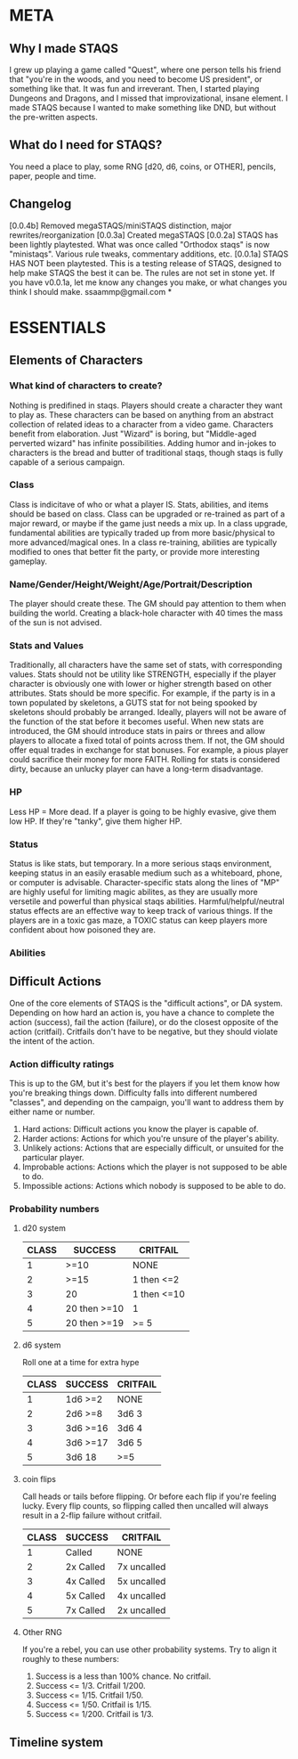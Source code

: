 # Sam's Tabletop Adventure Quest System
# In Emacs org-mode
#    ______________   ____   _____
#   / ___/_  __/   | / __ \ / ___/
#   \__ \ / / / /| |/ / / / \__ \ 
#  ___/ // / / ___ / /_/ / ___/ / 
# /____//_/ /_/  |_\___\_\/____/ [0.1a]
# "Pronouned STACKS"
# ssaammp at gmail 2014-12-15

* META
** Why I made STAQS
I grew up playing a game called "Quest", where one person tells his friend that "you're in the woods, and you need to become US president", or something like that. It was fun and irreverant. Then, I started playing Dungeons and Dragons, and I missed that improvizational, insane element. I made STAQS because I wanted to make something like DND, but without the pre-written aspects.
** What do I need for STAQS?
You need a place to play, some RNG [d20, d6, coins, or OTHER], pencils, paper, people and time.
** Changelog
[0.0.4b] Removed megaSTAQS/miniSTAQS distinction, major rewrites/reorganization
[0.0.3a] Created megaSTAQS
[0.0.2a] STAQS has been lightly playtested. What was once called "Orthodox staqs" is now "ministaqs". Various rule tweaks, commentary additions, etc.
[0.0.1a] STAQS HAS NOT been playtested. This is a testing release of STAQS, designed to help make STAQS the best it can be. The rules are not set in stone yet. If you have v0.0.1a, let me know any changes you make, or what changes you think I should make. ssaammp@gmail.com
*

* ESSENTIALS
** Elements of Characters
*** What kind of characters to create?
	Nothing is predifined in staqs. Players should create a character they want to play as. These characters can be based on anything from an abstract collection of related ideas to a character from a video game. Characters benefit from elaboration. Just "Wizard" is boring, but "Middle-aged perverted wizard" has infinite possibilities.
	Adding humor and in-jokes to characters is the bread and butter of traditional staqs, though staqs is fully capable of a serious campaign.
*** Class
	Class is indicitave of who or what a player IS. Stats, abilities, and items should be based on class.
	Class can be upgraded or re-trained as part of a major reward, or maybe if the game just needs a mix up. In a class upgrade, fundamental abilities are typically traded up from more basic/physical to more advanced/magical ones. In a class re-training, abilities are typically modified to ones that better fit the party, or provide more interesting gameplay.
*** Name/Gender/Height/Weight/Age/Portrait/Description
The player should create these. The GM should pay attention to them when building the world. Creating a black-hole character with 40 times the mass of the sun is not advised.
*** Stats and Values
	Traditionally, all characters have the same set of stats, with corresponding values. Stats should not be utility like STRENGTH, especially if the player character is obviously one with lower or higher strength based on other attributes. Stats should be more specific.
	For example, if the party is in a town populated by skeletons, a GUTS stat for not being spooked by skeletons should probably be arranged. Ideally, players will not be aware of the function of the stat before it becomes useful.
	When new stats are introduced, the GM should introduce stats in pairs or threes and allow players to allocate a fixed total of points across them. If not, the GM should offer equal trades in exchange for stat bonuses. For example, a pious player could sacrifice their money for more FAITH.
	Rolling for stats is considered dirty, because an unlucky player can have a long-term disadvantage.
*** HP
	Less HP = More dead. If a player is going to be highly evasive, give them low HP. If they're "tanky", give them higher HP.
*** Status
	Status is like stats, but temporary. In a more serious staqs environment, keeping status in an easily erasable medium such as a whiteboard, phone, or computer is advisable.
	Character-specific stats along the lines of "MP" are highly useful for limiting magic abilites, as they are usually more versetile and powerful than physical staqs abilities.
	Harmful/helpful/neutral status effects are an effective way to keep track of various things. If the players are in a toxic gas maze, a TOXIC status can keep players more confident about how poisoned they are.
*** Abilities
** Difficult Actions
   One of the core elements of STAQS is the "difficult actions", or DA system. Depending on how hard an action is, you have a chance to complete the action (success), fail the action (failure), or do the closest opposite of the action (critfail). Critfails don't have to be negative, but they should violate the intent of the action.
*** Action difficulty ratings
This is up to the GM, but it's best for the players if you let them know how you're breaking things down. Difficulty falls into different numbered "classes", and depending on the campaign, you'll want to address them by either name or number.
 1. Hard actions: Difficult actions you know the player is capable of.
 2. Harder actions: Actions for which you're unsure of the player's ability.
 3. Unlikely actions: Actions that are especially difficult, or unsuited for the particular player.
 4. Improbable actions: Actions which the player is not supposed to be able to do.
 5. Impossible actions: Actions which nobody is supposed to be able to do.
*** Probability numbers
**** d20 system
|-------+--------------+-------------|
| CLASS | SUCCESS      | CRITFAIL    |
|-------+--------------+-------------|
|     1 | >=10         | NONE        |
|     2 | >=15         | 1 then <=2  |
|     3 | 20           | 1 then <=10 |
|     4 | 20 then >=10 | 1           |
|     5 | 20 then >=19 | >= 5        |
|-------+--------------+-------------|
**** d6 system
Roll one at a time for extra hype
|-------+----------+----------|
| CLASS | SUCCESS  | CRITFAIL |
|-------+----------+----------|
|     1 | 1d6 >=2  | NONE     |
|     2 | 2d6 >=8  | 3d6 3    |
|     3 | 3d6 >=16 | 3d6 4    |
|     4 | 3d6 >=17 | 3d6 5    |
|     5 | 3d6 18   | >=5      |
|-------+----------+----------|
**** coin flips
Call heads or tails before flipping. Or before each flip if you're feeling lucky. Every flip counts, so flipping called then uncalled will always result in a 2-flip failure without critfail.
|-------+-----------+-------------|
| CLASS | SUCCESS   | CRITFAIL    |
|-------+-----------+-------------|
|     1 | Called    | NONE        |
|     2 | 2x Called | 7x uncalled |
|     3 | 4x Called | 5x uncalled |
|     4 | 5x Called | 4x uncalled |
|     5 | 7x Called | 2x uncalled |
|-------+-----------+-------------|
**** Other RNG
If you're a rebel, you can use other probability systems. Try to align it roughly to these numbers:
 1. Success is a less than 100% chance. No critfail.
 2. Success <= 1/3. Critfail 1/200.
 3. Success <= 1/15. Critfail 1/50.
 4. Success <= 1/50. Critfail is 1/15.
 5. Success <= 1/200. Critfail is 1/3.
** Timeline system
